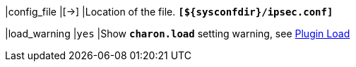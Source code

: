 |config_file                                |[->]
|Location of the [[ipsec.conf]] file.
 `*[$\{sysconfdir}/ipsec.conf]*`

|load_warning                               |`yes`
|Show `*charon.load*` setting warning, see xref:pluginLoad.adoc[Plugin Load]
